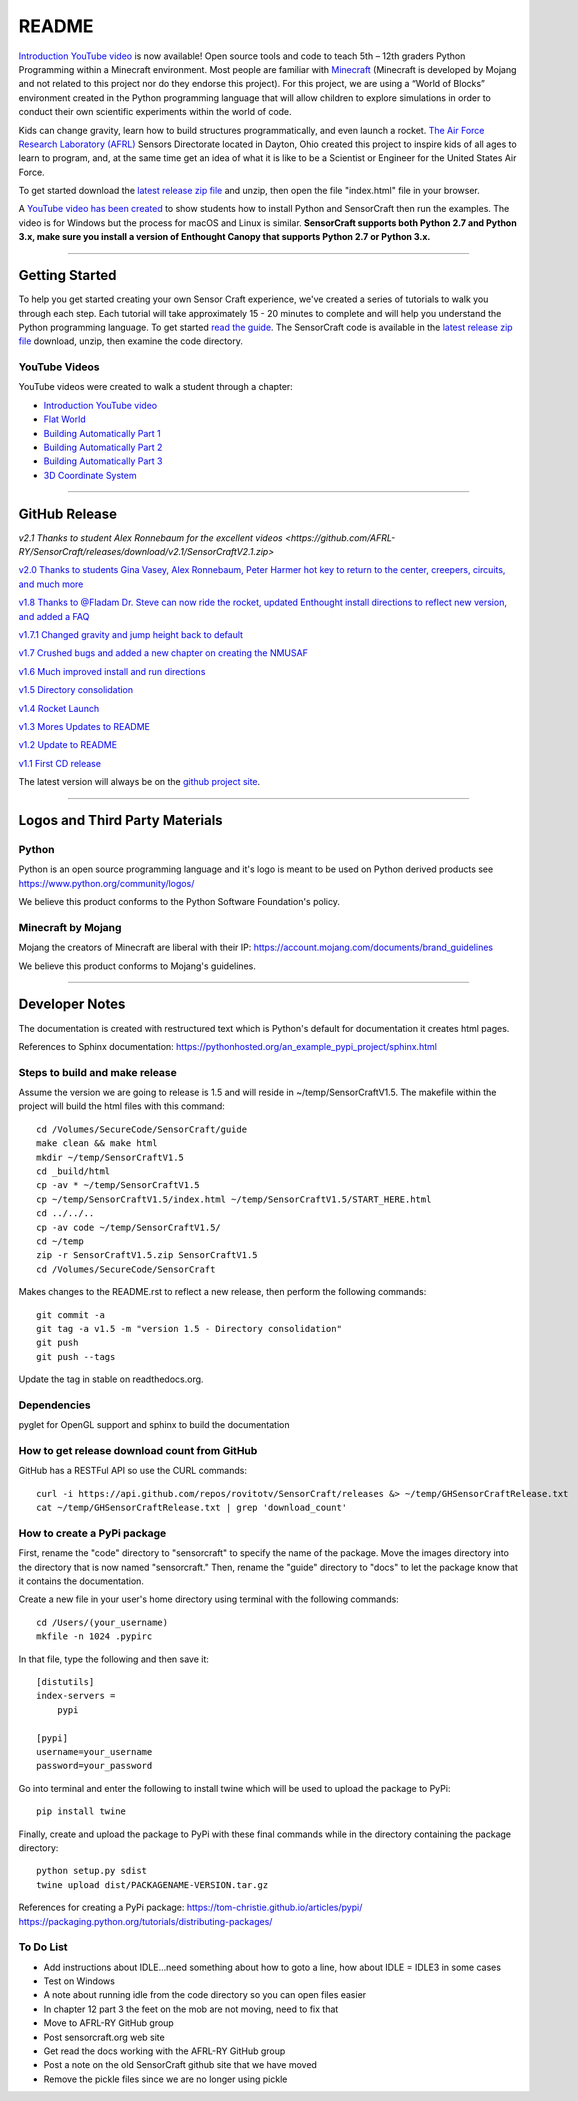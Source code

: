 README
******

.. figure:: images/sensorcraft_lab_coat_smallest.jpg
    :align: center
       
.. image:: https://readthedocs.org/projects/sensorcraft/badge/?version=latest
	:target: http://sensorcraft.readthedocs.io/en/latest/?badge=latest
	:alt: Latest Documentation Status
	
.. image:: https://readthedocs.org/projects/sensorcraft/badge/?version=stable
	:target: http://sensorcraft.readthedocs.io/en/stable/?badge=stable
	:alt: Stable Documentation Status

`Introduction YouTube video <https://youtu.be/W94dtE1kx7Q>`_ is now available!
Open source tools and code to teach 5th – 12th graders Python Programming 
within a Minecraft environment. Most people are familiar with 
`Minecraft <https://minecraft.net/en-us/>`_ (Minecraft is developed by Mojang 
and not related to this project nor do they endorse this project). For this
project, we are using a “World of Blocks” environment created in the Python 
programming language that will allow children to explore simulations in order
to conduct their own scientific experiments within the world of code. 

Kids can change gravity, learn how to build structures programmatically, and 
even launch a rocket.  `The Air Force Research Laboratory (AFRL) 
<http://www.wpafb.af.mil/AFRL/>`_ Sensors Directorate located in Dayton, Ohio
created this project to inspire kids of all ages to learn to program, and, at 
the same time get an idea of what it is like to be a Scientist or Engineer for 
the United States Air Force.

To get started download the `latest release zip file
<https://github.com/AFRL-RY/SensorCraft/releases/latest>`_  and unzip, then
open the file "index.html" file in your browser.

A `YouTube video has been created <https://youtu.be/W94dtE1kx7Q>`_ to show 
students how to install Python and SensorCraft then run the examples.  
The video is for Windows but the process for macOS and Linux is similar.  
**SensorCraft supports both Python 2.7 and Python 3.x, make sure you install a 
version of Enthought Canopy that supports Python 2.7 or Python 3.x.**

--------------------------------------------------------------------------------------------------------------------------------------

Getting Started 
===============

To help you get started creating your own Sensor Craft experience, we've created
a series of tutorials to walk you through each step. Each tutorial will take 
approximately 15 - 20 minutes to complete and will help you understand the 
Python programming language. To get started `read the guide <http://sensorcraft.readthedocs.io/en/stable/?badge=stable>`_.  The SensorCraft code is available in the
`latest release zip file <https://github.com/AFRL-RY/SensorCraft/releases/latest>`_  
download, unzip, then examine the code directory.  

YouTube Videos
--------------

YouTube videos were created to walk a student through a chapter:

- `Introduction YouTube video <https://youtu.be/W94dtE1kx7Q>`_
- `Flat World <https://youtu.be/dsLC7CDM0hg>`_
- `Building Automatically Part 1 <https://youtu.be/xZ4p8IJWzMg>`_
- `Building Automatically Part 2 <https://youtu.be/_wT6MCsjsmg>`_
- `Building Automatically Part 3 <https://youtu.be/O3LtZh5du7E>`_
- `3D Coordinate System <https://youtu.be/WesDR-w3_Ko>`_



--------------------------------------------------------------------------------------------------------------------------------------

GitHub Release
==============

`v2.1 Thanks to student Alex Ronnebaum for the excellent videos <https://github.com/AFRL-RY/SensorCraft/releases/download/v2.1/SensorCraftV2.1.zip>`

`v2.0 Thanks to students Gina Vasey, Alex Ronnebaum, Peter Harmer hot key to return
to the center, creepers, circuits, and much more <https://github.com/AFRL-RY/SensorCraft/releases/download/v2.0/SensorCraftV2.0.zip>`_

.. `v1.9 Thanks to @Fladam for a MOB Chapter and Python 3 support <https://github.com/rovitotv/SensorCraft/releases/download/v1.9/SensorCraftV1.9.zip>`_

`v1.8 Thanks to @Fladam Dr. Steve can now ride the rocket, updated Enthought install directions to reflect new version, and added a FAQ <https://github.com/rovitotv/SensorCraft/releases/download/v1.8/SensorCraftV1.8.zip>`_

`v1.7.1 Changed gravity and jump height back to default <https://github.com/rovitotv/SensorCraft/releases/download/v1.7.1/SensorCraftV1.7.1.zip>`_

`v1.7 Crushed bugs and added a new chapter on creating the NMUSAF <https://github.com/rovitotv/SensorCraft/releases/download/v1.7/SensorCraftV1.7.zip>`_

`v1.6 Much improved install and run directions <https://github.com/rovitotv/SensorCraft/releases/download/v1.6/SensorCraftV1.6.zip>`_

`v1.5  Directory consolidation <https://github.com/rovitotv/SensorCraft/releases/download/v1.5/SensorCraftV1.5.zip>`_

`v1.4 Rocket Launch <https://github.com/rovitotv/SensorCraft/releases/download/v1.4/SensorCraftV1.4.zip>`_

`v1.3 Mores Updates to README <https://github.com/rovitotv/SensorCraft/releases/download/v1.3/SensorCraftV1.3.zip>`_

`v1.2 Update to README <https://github.com/rovitotv/SensorCraft/releases/download/v1.2/SensorCraftV1.2.zip>`_

`v1.1 First CD release <https://github.com/rovitotv/SensorCraft/releases/download/v1.1/SensorCraftV1.1.zip>`_

The latest version will always be on the `github project site 
<https://github.com/rovitotv/SensorCraft>`_.

--------------------------------------------------------------------------------------------------------------------------------------


Logos and Third Party Materials
===============================

Python
------

Python is an open source programming language and it's logo is meant to be
used on Python derived products see https://www.python.org/community/logos/

We believe this product conforms to the Python Software Foundation's 
policy. 

Minecraft by Mojang
-------------------

Mojang the creators of Minecraft are liberal with their IP:
https://account.mojang.com/documents/brand_guidelines

We believe this product conforms to Mojang's guidelines.


--------------------------------------------------------------------------------------------------------------------------------------

Developer Notes
===============

The documentation is created with restructured text which is Python's default for
documentation it creates html pages.  

References to Sphinx documentation:
https://pythonhosted.org/an_example_pypi_project/sphinx.html

Steps to build and make release
-------------------------------

Assume the version we are going to release is 1.5 and will reside in
~/temp/SensorCraftV1.5. The makefile within the project will build the html
files with this command::

	cd /Volumes/SecureCode/SensorCraft/guide
	make clean && make html
	mkdir ~/temp/SensorCraftV1.5
	cd _build/html
	cp -av * ~/temp/SensorCraftV1.5
	cp ~/temp/SensorCraftV1.5/index.html ~/temp/SensorCraftV1.5/START_HERE.html
	cd ../../..
	cp -av code ~/temp/SensorCraftV1.5/
	cd ~/temp
	zip -r SensorCraftV1.5.zip SensorCraftV1.5
	cd /Volumes/SecureCode/SensorCraft

Makes changes to the README.rst to reflect a new release, then perform the
following commands::

	git commit -a
	git tag -a v1.5 -m "version 1.5 - Directory consolidation"
	git push
	git push --tags

Update the tag in stable on readthedocs.org.  

Dependencies
------------

pyglet for OpenGL support and sphinx to build the documentation

How to get release download count from GitHub
---------------------------------------------

GitHub has a RESTFul API so use the CURL commands::
	
	curl -i https://api.github.com/repos/rovitotv/SensorCraft/releases &> ~/temp/GHSensorCraftRelease.txt
	cat ~/temp/GHSensorCraftRelease.txt | grep 'download_count'

How to create a PyPi package
----------------------------

First, rename the "code" directory to "sensorcraft" to specify the name of the
package. Move the images directory into the directory that is now named
"sensorcraft." Then, rename the "guide" directory to "docs" to let the package
know that it contains the documentation.

Create a new file in your user's home directory using terminal with the
following commands::

    cd /Users/(your_username)
    mkfile -n 1024 .pypirc
    
In that file, type the following and then save it::

    [distutils]
    index-servers =
        pypi
    
    [pypi]
    username=your_username
    password=your_password
    
Go into terminal and enter the following to install twine which will be used to
upload the package to PyPi::

    pip install twine
    
Finally, create and upload the package to PyPi with these final commands while
in the directory containing the package directory::

    python setup.py sdist
    twine upload dist/PACKAGENAME-VERSION.tar.gz
    
References for creating a PyPi package:
https://tom-christie.github.io/articles/pypi/
https://packaging.python.org/tutorials/distributing-packages/

To Do List
----------

- Add instructions about IDLE...need something about how to goto a line, how 
  about IDLE = IDLE3 in some cases
- Test on Windows
- A note about running idle from the code directory so you can open files 
  easier
- In chapter 12 part 3 the feet on the mob are not moving, need to fix that
- Move to AFRL-RY GitHub group
- Post sensorcraft.org web site
- Get read the docs working with the AFRL-RY GitHub group
- Post a note on the old SensorCraft github site that we have moved
- Remove the pickle files since we are no longer using pickle
